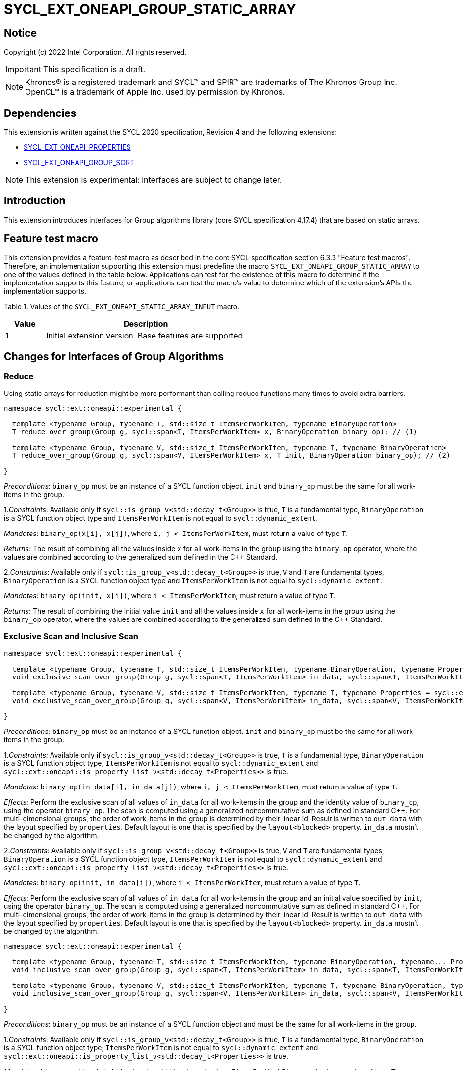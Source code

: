 = SYCL_EXT_ONEAPI_GROUP_STATIC_ARRAY
:source-highlighter: coderay
:coderay-linenums-mode: table

// This section needs to be after the document title.
:doctype: book
:toc2:
:toc: left
:encoding: utf-8
:lang: en

:blank: pass:[ +]

// Set the default source code type in this document to C++,
// for syntax highlighting purposes.  This is needed because
// docbook uses c++ and html5 uses cpp.
:language: {basebackend@docbook:c++:cpp}

== Notice

Copyright (c) 2022 Intel Corporation.  All rights reserved.

IMPORTANT: This specification is a draft.

NOTE: Khronos(R) is a registered trademark and SYCL(TM) and SPIR(TM) are
trademarks of The Khronos Group Inc. OpenCL(TM) is a trademark of Apple Inc.
used by permission by Khronos.

== Dependencies

This extension is written against the SYCL 2020 specification, Revision 4 and
the following extensions:

- link:SYCL_EXT_ONEAPI_PROPERTIES.asciidoc[SYCL_EXT_ONEAPI_PROPERTIES]
- link:../experimental/SYCL_EXT_ONEAPI_GROUP_SORT.asciidoc[SYCL_EXT_ONEAPI_GROUP_SORT]

NOTE: This extension is experimental: interfaces are subject to change later.

== Introduction

This extension introduces interfaces for Group algorithms library (core SYCL specification 4.17.4)
that are based on static arrays.

== Feature test macro

This extension provides a feature-test macro as described in the core SYCL
specification section 6.3.3 "Feature test macros". Therefore, an
implementation supporting this extension must predefine the macro
`SYCL_EXT_ONEAPI_GROUP_STATIC_ARRAY` to one of the values defined in the table below.
Applications can test for the existence of this macro to determine if the
implementation supports this feature, or applications can test the macro's
value to determine which of the extension's APIs the implementation supports.

Table 1. Values of the `SYCL_EXT_ONEAPI_STATIC_ARRAY_INPUT` macro.
[%header,cols="1,5"]
|===
|Value |Description
|1     |Initial extension version. Base features are supported.
|===

== Changes for Interfaces of Group Algorithms

=== Reduce

Using static arrays for reduction might be more performant
than calling reduce functions many times to avoid extra barriers.

[source,c++]
----
namespace sycl::ext::oneapi::experimental {

  template <typename Group, typename T, std::size_t ItemsPerWorkItem, typename BinaryOperation>
  T reduce_over_group(Group g, sycl::span<T, ItemsPerWorkItem> x, BinaryOperation binary_op); // (1)

  template <typename Group, typename V, std::size_t ItemsPerWorkItem, typename T, typename BinaryOperation>
  T reduce_over_group(Group g, sycl::span<V, ItemsPerWorkItem> x, T init, BinaryOperation binary_op); // (2)

}
----

_Preconditions_: `binary_op` must be an instance of a SYCL function object.
`init` and `binary_op` must be the same for all work-items in the group.

1._Constraints_: Available only if `sycl::is_group_v<std::decay_t<Group>>` is true,
`T` is a fundamental type, `BinaryOperation` is a SYCL function object type and
`ItemsPerWorkItem` is not equal to `sycl::dynamic_extent`.

_Mandates_: `binary_op(x[i], x[j])`, where `i, j < ItemsPerWorkItem`,
must return a value of type `T`.

_Returns_: The result of combining all the values inside `x` for all work-items in the group
using the `binary_op` operator, where the values are combined according to the generalized
sum defined in the {cpp} Standard.

2._Constraints_: Available only if `sycl::is_group_v<std::decay_t<Group>>` is true, `V` and `T`
are fundamental types, `BinaryOperation` is a SYCL function object type and `ItemsPerWorkItem`
is not equal to `sycl::dynamic_extent`.

_Mandates_: `binary_op(init, x[i])`, where `i < ItemsPerWorkItem`, must return a value of type `T`.

_Returns_: The result of combining the initial value `init` and all the values inside `x` for
all work-items in the group using the `binary_op` operator, where the values are combined
according to the generalized sum defined in the {cpp} Standard.

=== Exclusive Scan and Inclusive Scan

[source,c++]
----
namespace sycl::ext::oneapi::experimental {

  template <typename Group, typename T, std::size_t ItemsPerWorkItem, typename BinaryOperation, typename Properties = sycl::ext::oneapi::experimental::properties<>>
  void exclusive_scan_over_group(Group g, sycl::span<T, ItemsPerWorkItem> in_data, sycl::span<T, ItemsPerWorkItem> out_data, BinaryOperation binary_op, Properties properties = {}); // (1)

  template <typename Group, typename V, std::size_t ItemsPerWorkItem, typename T, typename Properties = sycl::ext::oneapi::experimental::properties<>>
  void exclusive_scan_over_group(Group g, sycl::span<V, ItemsPerWorkItem> in_data, sycl::span<V, ItemsPerWorkItem> out_data, T init, BinaryOperation binary_op, Properties properties = {}); // (2)

}
----

_Preconditions_: `binary_op` must be an instance of a SYCL function object.
`init` and `binary_op` must be the same for all work-items in the group.

1._Constraints_: Available only if `sycl::is_group_v<std::decay_t<Group>>` is true,
`T` is a fundamental type, `BinaryOperation` is a SYCL function object type,
`ItemsPerWorkItem` is not equal to `sycl::dynamic_extent` and
`sycl::ext::oneapi::is_property_list_v<std::decay_t<Properties>>` is true.

_Mandates_: `binary_op(in_data[i], in_data[j])`, where `i, j < ItemsPerWorkItem`,
must return a value of type `T`.

_Effects_: Perform the exclusive scan of all values of `in_data` for all work-items in the group
and the identity value of `binary_op`, using the operator `binary_op`. The scan is computed
using a generalized noncommutative sum as defined in standard {cpp}. For multi-dimensional groups,
the order of work-items in the group is determined by their linear id.
Result is written to `out_data` with the layout specified by `properties`.
Default layout is one that is specified by the `layout<blocked>` property.
`in_data` mustn't be changed by the algorithm.

2._Constraints_: Available only if `sycl::is_group_v<std::decay_t<Group>>` is true,
`V` and `T` are fundamental types, `BinaryOperation` is a SYCL function object type,
`ItemsPerWorkItem` is not equal to `sycl::dynamic_extent` and
`sycl::ext::oneapi::is_property_list_v<std::decay_t<Properties>>` is true.

_Mandates_: `binary_op(init, in_data[i])`, where `i < ItemsPerWorkItem`,
must return a value of type `T`.

_Effects_: Perform the exclusive scan of all values of `in_data` for all work-items in the group
and an initial value specified by `init`, using the operator `binary_op`.
The scan is computed using a generalized noncommutative sum as defined in standard {cpp}.
For multi-dimensional groups, the order of work-items in the group is determined by their linear id.
Result is written to `out_data` with the layout specified by `properties`.
Default layout is one that is specified by the `layout<blocked>` property.
`in_data` mustn't be changed by the algorithm.

[source,c++]
----
namespace sycl::ext::oneapi::experimental {

  template <typename Group, typename T, std::size_t ItemsPerWorkItem, typename BinaryOperation, typename... Properties>
  void inclusive_scan_over_group(Group g, sycl::span<T, ItemsPerWorkItem> in_data, sycl::span<T, ItemsPerWorkItem> out_data, BinaryOperation binary_op, Properties properties = {}); // (1)

  template <typename Group, typename V, std::size_t ItemsPerWorkItem, typename T, typename BinaryOperation, typename... Properties>
  void inclusive_scan_over_group(Group g, sycl::span<V, ItemsPerWorkItem> in_data, sycl::span<V, ItemsPerWorkItem> out_data, BinaryOperation binary_op, T init, Properties properties = {}); // (2)

}
----

_Preconditions_: `binary_op` must be an instance of a SYCL function object
and must be the same for all work-items in the group.

1._Constraints_: Available only if `sycl::is_group_v<std::decay_t<Group>>` is true,
`T` is a fundamental type, `BinaryOperation` is a SYCL function object type,
`ItemsPerWorkItem` is not equal to `sycl::dynamic_extent` and
`sycl::ext::oneapi::is_property_list_v<std::decay_t<Properties>>` is true.

_Mandates_: `binary_op(in_data[i], in_data[j])`, where `i, j < ItemsPerWorkItem`,
must return a value of type `T`.

_Effects_: Perform the inclusive scan of all values of `in_data` for all work-items in the group
and the identity value of `binary_op`, using the operator `binary_op`. The scan is computed
using a generalized noncommutative sum as defined in standard C++. For multi-dimensional groups,
the order of work-items in the group is determined by their linear id.
Result is written to `out_data` with the layout specified by `properties`.
Default layout is one that is specified by the `layout<blocked>` property.
`in_data` mustn't be changed by the algorithm.

2._Constraints_: Available only if `sycl::is_group_v<std::decay_t<Group>>` is true,
`V` and `T` are fundamental types, `BinaryOperation` is a SYCL function object type,
`ItemsPerWorkItem` is not equal to `sycl::dynamic_extent` and
`sycl::ext::oneapi::is_property_list_v<std::decay_t<Properties>>` is true.

_Mandates_: `binary_op(init, in_data[i])`, where `i < ItemsPerWorkItem`,
must return a value of type `T`.

_Effects_: Perform the inclusive scan of all values of `in_data` for all work-items in the group
and an initial value specified by `init`, using the operator `binary_op`. The scan is computed
using a generalized noncommutative sum as defined in standard C++. For multi-dimensional groups,
the order of work-items in the group is determined by their linear id.
Result is written to `out_data` with the layout specified by `properties`.
Default layout is one that is specified by the `layout<blocked>` property.
`in_data` mustn't be changed by the algorithm.

=== Sorting functions

Sorting function is a SYCL Sorting Extension.

Following functions perform sorting including key-value variant.

NOTE: key value sorting is a sorting algorithm where keys are compared,
but keys and values are reordered both.

[source,c++]
----
namespace sycl::ext::oneapi::experimental {

  template <typename GroupHelper, typename T, std::size_t ItemsPerWorkItem, typename Properties = sycl::ext::oneapi::experimental::properties<>>
  void sort_over_group(GroupHelper gh, sycl::span<T, ItemsPerWorkItem> values, Properties properties = {}); // (1)

  template <typename GroupHelper, typename T, typename U, std::size_t ItemsPerWorkItem, typename Properties = sycl::ext::oneapi::experimental::properties<>>
  void sort_over_group(GroupHelper gh, sycl::span<T, ItemsPerWorkItem> keys, sycl::span<U, ItemsPerWorkItem> values, Properties properties = {}); // (2)

  template <typename GroupHelper, typename T, std::size_t ItemsPerWorkItem, typename Compare, typename Properties = sycl::ext::oneapi::experimental::properties<>>
  void sort_over_group(GroupHelper gh, sycl::span<T, ItemsPerWorkItem> values, Compare comp, Properties properties = {}); // (3)

  template <typename GroupHelper, typename T, typename U, std::size_t ItemsPerWorkItem, typename Properties = sycl::ext::oneapi::experimental::properties<>>
  void sort_over_group(GroupHelper gh, sycl::span<T, ItemsPerWorkItem> keys, sycl::span<U, ItemsPerWorkItem> values, Compare comp, Properties properties = {}); // (4)

  template<typename Group, typename T, std::size_t ItemsPerWorkItem, typename Sorter, typename Properties = sycl::ext::oneapi::experimental::properties<>>
  void sort_over_group(Group g, sycl::span<T, ItemsPerWorkItem> values, Sorter sorter, Properties properties = {}); // (5)

  template<typename Group, typename T, typename U, std::size_t ItemsPerWorkItem, typename Sorter, typename Properties = sycl::ext::oneapi::experimental::properties<>>
  void sort_over_group(Group g, sycl::span<T, ItemsPerWorkItem> keys, sycl::span<U, ItemsPerWorkItem> values, Sorter sorter, Properties properties = {}); // (6)

}
----

1._Constraints_: Only available if `GroupHelper` was created with a work-group or a sub-group and
some associated scratch space and
`sycl::ext::oneapi::is_property_list_v<std::decay_t<Properties>>` is true.

_Effects_: Sort elements in the range containing of elements inside `values` from all work-items
from the group using the `gh` group helper object.
Result of sorting is placed into `values` with the layout specified by `properties`.
Default layout is one that is specified by the `layout<blocked>` property.
Elements are compared by `operator<`.

_Complexity_: Let `N` be the group size. `O(N*log(N)*log(N))` comparisons.

2._Constraints_: Only available if `GroupHelper` was created with a work-group or a sub-group and
some associated scratch space and
`sycl::ext::oneapi::is_property_list_v<std::decay_t<Properties>>` is true.

_Effects_: Perform key-value sorting for elements in ranges containing of elements
inside `keys` and `values` from all work-items from the group using the `gh` group helper object.
Result of sorting is placed into `keys` and `values` with the layout specified by `properties`.
Default layout is one that is specified by the `layout<blocked>` property.
Elements are compared by `operator<`.

_Complexity_: Let `N` be the group size. `O(N*log(N)*log(N))` comparisons.

3._Constraints_: Only available if `GroupHelper` was created with a work-group or a sub-group and
some associated scratch space and
`sycl::ext::oneapi::is_property_list_v<std::decay_t<Properties>>` is true.

_Mandates_: `comp` must satisfy the requirements of `Compare` from the {cpp} standard.

_Effects_: Sort elements in the range containing of elements inside `values` from all work-items
from the group with respect to the binary comparison function object `comp` using the `gh` group
helper object.
Result of sorting is placed into `values` with the layout specified by `properties`.
Default layout is one that is specified by the `layout<blocked>` property.

_Complexity_: Let `N` be the work-group or sub-group size. `O(N*log(N)*log(N))` comparisons.

4._Constraints_: Only available if `GroupHelper` was created with a work-group or a sub-group and
some associated scratch space and
`sycl::ext::oneapi::is_property_list_v<std::decay_t<Properties>>` is true.

_Mandates_: `comp` must satisfy the requirements of `Compare` from the {cpp} standard.

_Effects_: Perform key-value sorting for elements in ranges containing of elements
inside `keys` and `values` from all work-items from the group with respect to the binary comparison
function object `comp` using the `gh` group helper object.
Result of sorting is placed into `keys` and `values` with the layout specified by `properties`.
Default layout is one that is specified by the `layout<blocked>` property.
Elements are compared by `operator<`.

_Complexity_: Let `N` be the work-group or sub-group size. `O(N*log(N)*log(N))` comparisons.

5._Constraints_: All functions are available only if `Sorter` is a SYCL Sorter and
it provides `operator()(Group, sycl::span)` overload and
`sycl::ext::oneapi::is_property_list_v<std::decay_t<Properties>>` is true.

_Effects_: Equivalent to: `return sorter(g, values, properties)`.

6._Constraints_: All functions are available only if `Sorter` is a SYCL Sorter and
it provides `operator()(Group, sycl::span, sycl::span)` overload and
`sycl::ext::oneapi::is_property_list_v<std::decay_t<Properties>>` is true.

_Effects_: Equivalent to: `return sorter(g, keys, values, properties)`.

=== Sorters

Following operators are added to interfaces of Sorter.
Sorters are described into
link:../experimental/SYCL_EXT_ONEAPI_GROUP_SORT.asciidoc[the SYCL Sorting Extension].

[source,c++]
----
template<typename Group, typename T, std::size_t ItemsPerWorkItem, typename... Properties>
void operator()(Group g, sycl::span<T, ItemsPerWorkItem> values, sycl::ext::oneapi::experimental::properties properties = {});

template<typename Group, typename T, typename U, std::size_t ItemsPerWorkItem, typename... Properties>
void operator()(Group g, sycl::span<T, ItemsPerWorkItem> keys, sycl::span<U, ItemsPerWorkItem> values, sycl::ext::oneapi::experimental::properties properties = {});

----

Table 2. Changes for `operator()` of Sorters.
|===
|`operator()`|Description

|`template<typename Group, typename T, std::size_t ItemsPerWorkItem, typename... Properties>
void operator()(Group g, sycl::span<T, ItemsPerWorkItem> values, sycl::ext::oneapi::experimental::properties properties = {});`
|Implements a sorting algorithm that is called by `sort_over_group` and that accepts
the `sycl::span` value as an input parameter.
Result of sorting is placed into `values` with the layout specified by `properties`.
Default layout is one that is specified by the `layout<blocked>` property.
Available only if `sycl::is_group_v<std::decay_t<Group>>` is true and
`ItemsPerWorkItem` is not equal to `sycl::dynamic_extent`.

|`template<typename Group, typename T, typename U, std::size_t ItemsPerWorkItem, typename... Properties>
void operator()(Group g, sycl::span<T, ItemsPerWorkItem> keys, sycl::span<U, ItemsPerWorkItem> values, sycl::ext::oneapi::experimental::properties properties = {});`
|Implements a sorting algorithm that is called by `sort_over_group` and that
accepts two `sycl::span` values as input parameters.
Result of sorting is placed into `keys` and `values` with the layout specified by `properties`.
Default layout is one that is specified by the `layout<blocked>` property.
Available only if `sycl::is_group_v<std::decay_t<Group>>` is true and
`ItemsPerWorkItem` is not equal to `sycl::dynamic_extent`.
|===

=== Predefined Sorters

Following changes are required for interfaces of Predefined Sorters.
Predefined Sorters are described into
link:../experimental/SYCL_EXT_ONEAPI_GROUP_SORT.asciidoc[the SYCL Sorting Extension].

Two `operator()` methods are added.

[source,c++]
----
template<typename Group, typename T, std::size_t ItemsPerWorkItem, typename... Properties>
void operator()(Group g, sycl::span<T, ItemsPerWorkItem> values, sycl::ext::oneapi::experimental::properties properties = {});

template<typename Group, typename T, typename U, std::size_t ItemsPerWorkItem, typename... Properties>
void operator()(Group g, sycl::span<T, ItemsPerWorkItem> keys, sycl::span<U, ItemsPerWorkItem> values, sycl::ext::oneapi::experimental::properties properties = {});

----

==== Changes for `default_sorter`.

[source,c++]
----

template<typename T, std::size_t ItemsPerWorkItem = 1, std::int32_t dimensions = 1>
static constexpr size_t
memory_required(sycl::memory_scope scope, sycl::range<dimensions> r);

template<typename T, typename U, std::size_t ItemsPerWorkItem, std::int32_t dimensions = 1>
static constexpr size_t
key_value_memory_required(sycl::memory_scope scope, sycl::range<dimensions> r);

----

Table 3. `memory_required` and `key_value_memory_required` member functions of `default_sorter`.
|===
|Member function|Description

|`template<typename T, std::size_t ItemsPerWorkItem = 1, std::int32_t dimensions = 1>
static std::size_t memory_required(sycl::memory_scope scope, sycl::range<dimensions> local_range)`
|Returns size of temporary memory (in bytes) that is required by the default
sorting algorithm defined by the sorter calling by `sort_over_group`.
`ItemsPerWorkItem` is a parameter for `sycl::span<T, ItemsPerWorkItem>`
that is an input parameter for `sort_over_group`. The function can be used
for `sort_over_group` without `sycl::span` as an input parameter if `ItemsPerWorkItem == 1`.
If `scope = sycl::memory_scope::work_group`,
`local_range` is a local range of `sycl::nd_range` that was used to run the kernel;
if `scope = sycl::memory_scope::sub_group`, `local_range` is a sub-group size.
If other `scope` values are passed, behavior is unspecified.

|`template<typename T, typename U, std::size_t ItemsPerWorkItem, std::int32_t dimensions = 1>
static constexpr size_t
key_value_memory_required(sycl::memory_scope scope, sycl::range<dimensions> r);`
|Returns size of temporary memory (in bytes) that is required by the default key-value
sorting algorithm defined by the sorter calling by `sort_over_group`
with `sycl::span<T, ItemsPerWorkItem>` and `sycl::span<U, ItemsPerWorkItem>` as input parameters.
If `scope = sycl::memory_scope::work_group`,
`local_range` is a local range of `sycl::nd_range` that was used to run the kernel;
if `scope = sycl::memory_scope::sub_group`, `local_range` is a sub-group size.
If other `scope` values are passed, behavior is unspecified.

|===

==== Changes for `radix_sorter`.

[source,c++]
----

template<std::size_t ItemsPerWorkItem = 1, std::int32_t dimensions = 1>
static constexpr size_t
memory_required(sycl::memory_scope scope, sycl::range<dimensions> r);

template<typename U, std::size_t ItemsPerWorkItem, std::int32_t dimensions = 1>
static constexpr size_t
key_value_memory_required(sycl::memory_scope scope, sycl::range<dimensions> r);
----

Table 4. `memory_required` and `key_value_memory_required` member functions of `radix_sorter`.
|===
|Member function|Description

|`template<std::size_t ItemsPerWorkItem = 1, std::int32_t dimensions = 1>
static std::size_t memory_required(sycl::memory_scope scope, sycl::range<dimensions> local_range)`
|Returns size of temporary memory (in bytes) that is required by the radix
sorting algorithm defined by the sorter calling by `sort_over_group`.
`ItemsPerWorkItem` is a parameter for `sycl::span<T, ItemsPerWorkItem>`
that is an input parameter for `sort_over_group`, where `T` is a first template argument
for `radix_sorter`. The function can be used for `sort_over_group` without `sycl::span`
as an input parameter if `ItemsPerWorkItem == 1`.
If `scope = sycl::memory_scope::work_group`,
`local_range` is a local range of `sycl::nd_range` that was used to run the kernel;
if `scope = sycl::memory_scope::sub_group`, `local_range` is a sub-group size.
If other `scope` values are passed, behavior is unspecified.

|`template<typename U, std::size_t ItemsPerWorkItem, std::int32_t dimensions = 1>
static constexpr size_t
key_value_memory_required(sycl::memory_scope scope, sycl::range<dimensions> r);`
|Returns size of temporary memory (in bytes) that is required by the radix key-value
sorting algorithm defined by the sorter calling by `sort_over_group`
with `sycl::span<T, ItemsPerWorkItem>` and `sycl::span<U, ItemsPerWorkItem>`
as input parameters, where `T` is a first template argument for `radix_sorter`.
If `scope = sycl::memory_scope::work_group`,
`local_range` is a local range of `sycl::nd_range` that was used to run the kernel;
if `scope = sycl::memory_scope::sub_group`, `local_range` is a sub-group size.
If other `scope` values are passed, behavior is unspecified.

|===

=== SYCL Properties for Interfaces with Static Private Arrays

Group algorithms using the static array interface are performed across
`N * ItemsPerWorkItem` elements in the group, where `N` is the work-group size and
`ItemsPerWorkItem` is the number of elements that are processed by one work-item.

When a work-item contributes multiple values to a group algorithm,
there are multiple ways to interpret the order of that data.
Let `r` is a virtual range for sorting of `N * ItemsPerWorkItem` elements.
The extension supports two layouts:

a) Data from the `[r + id * ItemsPerWorkItem; r + (id + 1) * ItemsPerWorkItem)` virtual range
placed into the private memory under the span for `id`-th work-item.

b) `i * N + id` element of `r` fill the `i`-th element of the private memory
under the span for `id`-th work-item.

To specify a correct layout for placing of resulting data there is a enum:

[source,c++]
----
class enum group_algorithm_layout{
  blocked,
  striped
};
----

1.`sycl::ext::oneapi::experimental::group_algorithm_layout::blocked`
to specify layout described in a).

2.`sycl::ext::oneapi::experimental::group_algorithm_layout::striped`
to specify layout described in b).

Example:

N = 3;

|===
|Work-item id|Input private static array

|0
|{11, 10, 9, 8}
|1
|{7, 6, 5, 4}
|2
|{3, 2, 1, 0}
|===

After performing sorting by ascending there is the following virtual range:
`{0, 1, 2, 3, 4, 5, 6, 7, 8, 9, 10, 11}`.

Consider 2 layouts:

1.`sycl::ext::oneapi::experimental::group_algorithm_layout::blocked`.

|===
|Work-item id|Output private static array

|0
|{0, 1, 2, 3}
|1
|{4, 5, 6, 7}
|2
|{8, 9, 10, 11}
|===

2.`sycl::ext::oneapi::experimental::group_algorithm_layout::striped`.

|===
|Work-item id|Output private static array

|0
|{0, 3, 6, 9}
|1
|{1, 4, 7, 10}
|2
|{2, 5, 8, 11}
|===

There are 3 properties that satisfy
link:SYCL_EXT_ONEAPI_PROPERTIES.asciidoc[SYCL Properties Extension] requirements:

[source,c++]
----
namespace sycl::ext::oneapi::experimental::property
{
    template<group_algorithm_layout type>
    struct layout_in; // (1)

    template<group_algorithm_layout type>
    struct layout_out; // (2)

    template<group_algorithm_layout type>
    struct layout; // (3)
}
----

1. `layout_in` specifies the layout for input data.
2. `layout_out` specifies the layout for output data.
3. `layout` specifies the same layout for input and output data both.

Example:
`sort_over_group(g, my_span, properties<layout_in<blocked>, layout_out<striped>>{});`

It's specified that data initially in `my_span` satisfies the `blocked` layout.
After sorting data will be placed to `my_span` corresponding to the `striped` layout.

== Examples

Use the key-value version of `sort_over_group` and `radix_sorter`

[source,c++]
----
...
namespace my_sycl = sycl::ext::oneapi::experimental;

sycl::range<1> local_range{256};
constexpr std::size_t ItemsPerWorkItem = 8;

// predefine radix_sorter to calculate local memory size
using RSorter = my_sycl::radix_sorter<T, my_sycl::sorting_order::descending>;
// calculate required local memory size
size_t temp_memory_size =
    RSorter::key_value_memory_required(sycl::memory_scope::work_group, local_range);

q.submit([&](sycl::handler& h) {
  auto keys_acc = sycl::accessor(keys_buf, h);
  auto vals_acc = sycl::accessor(vals_buf, h);
  auto scratch = sycl::local_accessor<std::byte, 1>( {temp_memory_size}, h);

  h.parallel_for(
    sycl::nd_range<1>{ local_range, local_range },
    [=](sycl::nd_item<1> id) {

      T keys_private[ItemsPerWorkItem];
      T vals_private[ItemsPerWorkItem];
      auto idx = id.get_global_id();
      for(std::size_t i = 0; i < ItemsPerWorkItem; ++i )
      {
        keys_private[i] = keys_acc[idx * ItemsPerWorkItem + i];
        vals_private[i] = vals_acc[idx * ItemsPerWorkItem + i];
      }

      my_sycl::sort_over_group(
        id.get_group(),
        sycl::span{keys_private},
        sycl::span{vals_private},
        RSorter(sycl::span{scratch.get_pointer(), temp_memory_size})
      );
      ...
    });
  });
...
----

== Open Questions

1.Will it be better to have an interface with `std::tuple` of `sycl::span` to generalize key-value sorting? e.g.
[source,c++]
----
sort_over_group(group, std::make_tuple(sycl::span{keys}, sycl::span{values}), sorter);
----

The thing is that tuple is not a span. It's better to have any _zip_span_ that allows the SoA layout. Interfaces without tuple highlights that we have parameters with different meaning: only keys are comparing, but keys and values are moving both. However, it can look like inconsistent comparing to other interfaces of sorting.

2.Is Sorter needed to be applied to keys only or to keys and values both in case of key-value sorting?

3.Do we need to have separate predefined sorters for static array interfaces?
e.g. instead of changing `default_sorter` and `radix_sorter` to have new sorters `default_span_sorter`, `radix_span_sorter`.

4.Will it be better to add interfaces for other group algorithms?

5.Should our interfaces have `sycl::span` or `std::span`?

6.What is a better name for properties? e.g. `plain`/`packed`/`close` and `strode`/`spread`.

== Revision History

[cols="5,15,15,70"]
[grid="rows"]
[options="header"]
|========================================
|Rev|Date|Author|Changes
|1|2022-02-08|Andrey Fedorov|Initial public working draft
|========================================
